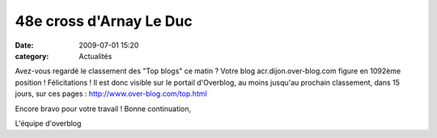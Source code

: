 48e cross d'Arnay Le Duc
========================

:date: 2009-07-01 15:20
:category: Actualités



.. image:: http://assets.acr-dijon.org/blog.jpg

Avez-vous regardé le classement des "Top blogs" ce matin ? Votre blog acr.dijon.over-blog.com figure en 1092ème position ! Félicitations ! Il est donc visible sur le portail d'Overblog, au moins jusqu'au prochain classement, dans 15 jours, sur ces pages : http://www.over-blog.com/top.html

Encore bravo pour votre travail ! 
Bonne continuation,

L'équipe d'overblog 
